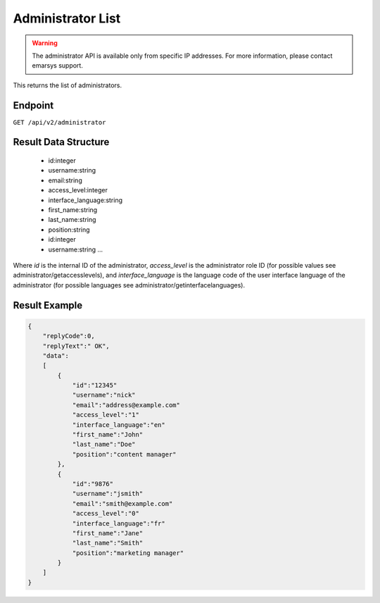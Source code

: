 Administrator List
==================

.. warning::

   The administrator API is available only from specific IP addresses. For more information, please contact emarsys support.

This returns the list of administrators.

Endpoint
--------

``GET /api/v2/administrator``

Result Data Structure
---------------------

 * id:integer
 * username:string
 * email:string
 * access_level:integer
 * interface_language:string
 * first_name:string
 * last_name:string
 * position:string
 * id:integer
 * username:string
   ...

Where *id* is the internal ID of the administrator, *access_level* is the administrator role ID (for possible values see administrator/getaccesslevels), and
*interface_language* is the language code of the user interface language of the administrator (for possible languages see administrator/getinterfacelanguages).

Result Example
--------------

.. code-block:: json

   {
       "replyCode":0,
       "replyText":" OK",
       "data":
       [
           {
               "id":"12345"
               "username":"nick"
               "email":"address@example.com"
               "access_level":"1"
               "interface_language":"en"
               "first_name":"John"
               "last_name":"Doe"
               "position":"content manager"
           },
           {
               "id":"9876"
               "username":"jsmith"
               "email":"smith@example.com"
               "access_level":"0"
               "interface_language":"fr"
               "first_name":"Jane"
               "last_name":"Smith"
               "position":"marketing manager"
           }
       ]
   }


